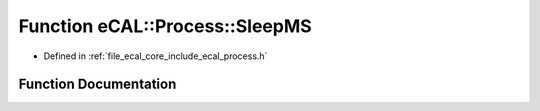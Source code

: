 .. _exhale_function_process_8h_1aaca4e4230ea147783192e7f2aa9dddfd:

Function eCAL::Process::SleepMS
===============================

- Defined in :ref:`file_ecal_core_include_ecal_process.h`


Function Documentation
----------------------


.. doxygenfunction:: eCAL::Process::SleepMS(long)
   :project: eCAL
